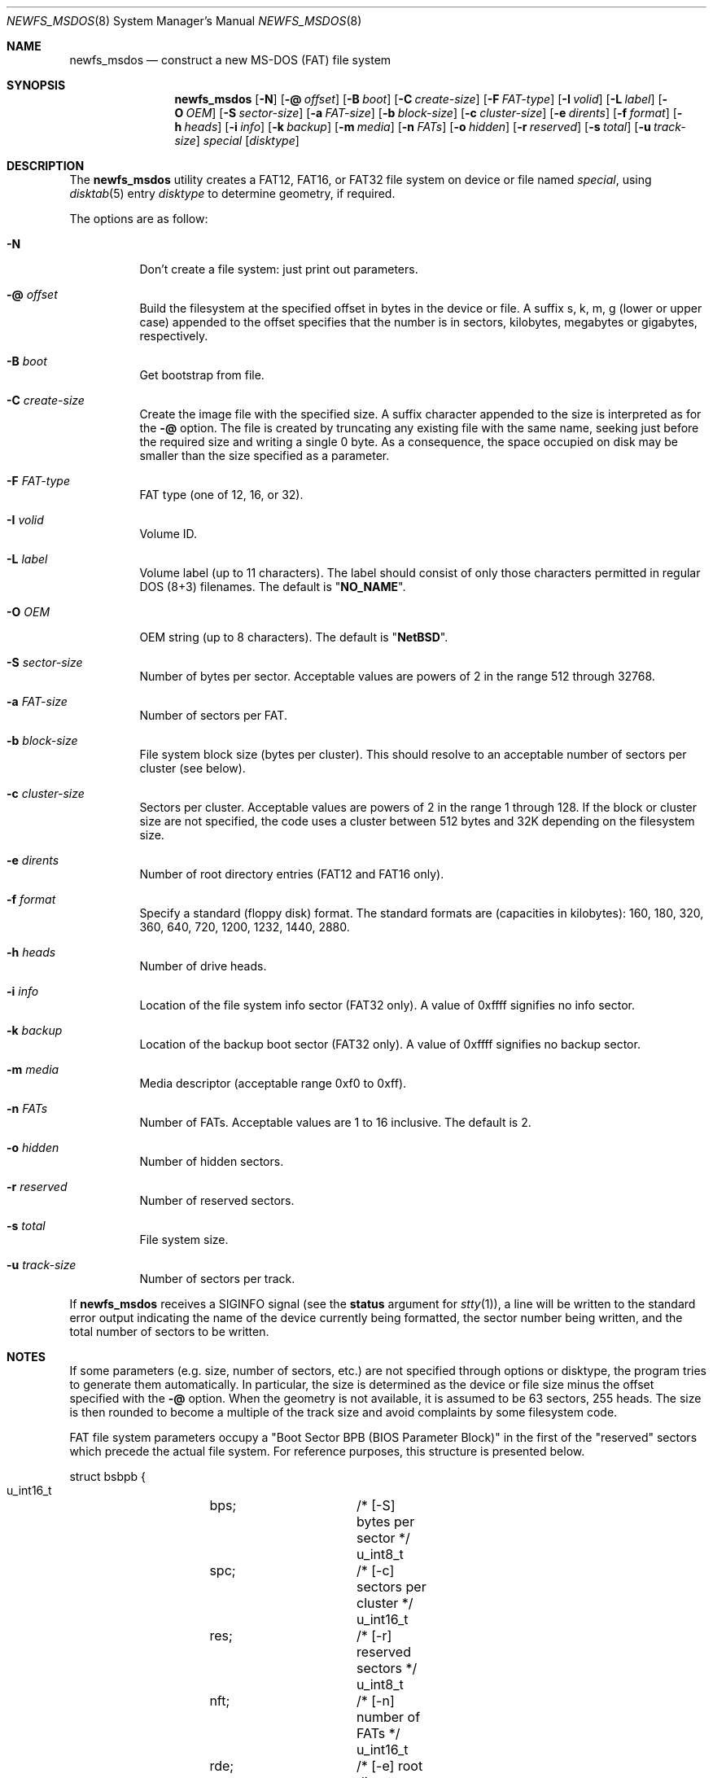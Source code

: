 .\" $NetBSD: newfs_msdos.8,v 1.16 2009/03/26 08:39:24 pooka Exp $
.\"
.\" Copyright (c) 1998 Robert Nordier
.\" All rights reserved.
.\"
.\" Redistribution and use in source and binary forms, with or without
.\" modification, are permitted provided that the following conditions
.\" are met:
.\" 1. Redistributions of source code must retain the above copyright
.\"    notice, this list of conditions and the following disclaimer.
.\" 2. Redistributions in binary form must reproduce the above copyright
.\"    notice, this list of conditions and the following disclaimer in
.\"    the documentation and/or other materials provided with the
.\"    distribution.
.\"
.\" THIS SOFTWARE IS PROVIDED BY THE AUTHOR(S) ``AS IS'' AND ANY EXPRESS
.\" OR IMPLIED WARRANTIES, INCLUDING, BUT NOT LIMITED TO, THE IMPLIED
.\" WARRANTIES OF MERCHANTABILITY AND FITNESS FOR A PARTICULAR PURPOSE
.\" ARE DISCLAIMED.  IN NO EVENT SHALL THE AUTHOR(S) BE LIABLE FOR ANY
.\" DIRECT, INDIRECT, INCIDENTAL, SPECIAL, EXEMPLARY, OR CONSEQUENTIAL
.\" DAMAGES (INCLUDING, BUT NOT LIMITED TO, PROCUREMENT OF SUBSTITUTE
.\" GOODS OR SERVICES; LOSS OF USE, DATA, OR PROFITS; OR BUSINESS
.\" INTERRUPTION) HOWEVER CAUSED AND ON ANY THEORY OF LIABILITY, WHETHER
.\" IN CONTRACT, STRICT LIABILITY, OR TORT (INCLUDING NEGLIGENCE OR
.\" OTHERWISE) ARISING IN ANY WAY OUT OF THE USE OF THIS SOFTWARE, EVEN
.\" IF ADVISED OF THE POSSIBILITY OF SUCH DAMAGE.
.\"
.\" From: $FreeBSD: src/sbin/newfs_msdos/newfs_msdos.8,v 1.13 2001/08/14 10:01:48 ru Exp $
.\"
.Dd March 26, 2009
.Dt NEWFS_MSDOS 8
.Os
.Sh NAME
.Nm newfs_msdos
.Nd construct a new MS-DOS (FAT) file system
.Sh SYNOPSIS
.Nm
.Op Fl N
.Op Fl @ Ar offset
.Op Fl B Ar boot
.Op Fl C Ar create-size
.Op Fl F Ar FAT-type
.Op Fl I Ar volid
.Op Fl L Ar label
.Op Fl O Ar OEM
.Op Fl S Ar sector-size
.Op Fl a Ar FAT-size
.Op Fl b Ar block-size
.Op Fl c Ar cluster-size
.Op Fl e Ar dirents
.Op Fl f Ar format
.Op Fl h Ar heads
.Op Fl i Ar info
.Op Fl k Ar backup
.Op Fl m Ar media
.Op Fl n Ar FATs
.Op Fl o Ar hidden
.Op Fl r Ar reserved
.Op Fl s Ar total
.Op Fl u Ar track-size
.Ar special
.Op Ar disktype
.Sh DESCRIPTION
The
.Nm
utility creates a FAT12, FAT16, or FAT32 file system on device or file named
.Ar special ,
using
.Xr disktab 5
entry
.Ar disktype
to determine geometry, if required.
.Pp
The options are as follow:
.Bl -tag -width indent
.It Fl N
Don't create a file system: just print out parameters.
.It Fl @ Ar offset
Build the filesystem at the specified offset in bytes in the device or file.
A suffix s, k, m, g (lower or upper case)
appended to the offset specifies that the
number is in sectors, kilobytes, megabytes or gigabytes, respectively.
.It Fl B Ar boot
Get bootstrap from file.
.It Fl C Ar create-size
Create the image file with the specified size.
A suffix character appended to the size is interpreted as for the
.Fl @
option.
The file is created by truncating any existing file with the
same name, seeking just before the required size and writing
a single 0 byte.
As a consequence, the space occupied on disk
may be smaller than the size specified as a parameter.
.It Fl F Ar FAT-type
FAT type (one of 12, 16, or 32).
.It Fl I Ar volid
Volume ID.
.It Fl L Ar label
Volume label (up to 11 characters).
The label should consist of only those characters permitted
in regular DOS (8+3) filenames.
The default is
.Qq Li "NO_NAME" .
.It Fl O Ar OEM
OEM string (up to 8 characters).
The default is
.Qq Li "NetBSD" .
.It Fl S Ar sector-size
Number of bytes per sector.
Acceptable values are powers of 2 in the range 512 through 32768.
.It Fl a Ar FAT-size
Number of sectors per FAT.
.It Fl b Ar block-size
File system block size (bytes per cluster).
This should resolve to an acceptable number of sectors
per cluster (see below).
.It Fl c Ar cluster-size
Sectors per cluster.
Acceptable values are powers of 2 in the range 1 through 128.
If the block or cluster size are not specified, the code
uses a cluster between 512 bytes and 32K depending on
the filesystem size.
.It Fl e Ar dirents
Number of root directory entries (FAT12 and FAT16 only).
.It Fl f Ar format
Specify a standard (floppy disk) format.
The standard formats are (capacities in kilobytes):
160, 180, 320, 360, 640, 720, 1200, 1232, 1440, 2880.
.It Fl h Ar heads
Number of drive heads.
.It Fl i Ar info
Location of the file system info sector (FAT32 only).
A value of 0xffff signifies no info sector.
.It Fl k Ar backup
Location of the backup boot sector (FAT32 only).
A value of 0xffff signifies no backup sector.
.It Fl m Ar media
Media descriptor (acceptable range 0xf0 to 0xff).
.It Fl n Ar FATs
Number of FATs.
Acceptable values are 1 to 16 inclusive.
The default is 2.
.It Fl o Ar hidden
Number of hidden sectors.
.It Fl r Ar reserved
Number of reserved sectors.
.It Fl s Ar total
File system size.
.It Fl u Ar track-size
Number of sectors per track.
.El
.Pp
If
.Nm
receives a
.Dv SIGINFO
signal
(see the
.Sy status
argument for
.Xr stty 1 ) ,
a line will be written to the standard error output indicating
the name of the device currently being formatted, the sector
number being written, and the total number of sectors to be written.
.Sh NOTES
If some parameters (e.g. size, number of sectors, etc.) are not specified
through options or disktype, the program tries to generate them
automatically. In particular, the size is determined as the
device or file size minus the offset specified with the
.Fl @
option. When the geometry is not available, it is assumed to be
63 sectors, 255 heads. The size is then rounded to become
a multiple of the track size and avoid complaints by some filesystem code.
.Pp
FAT file system parameters occupy a "Boot Sector BPB (BIOS Parameter
Block)" in the first of the "reserved" sectors which precede the actual
file system.
For reference purposes, this structure is presented below.
.Bd -literal
struct bsbpb {
    u_int16_t	bps;		/* [-S] bytes per sector */
    u_int8_t	spc;		/* [-c] sectors per cluster */
    u_int16_t	res;		/* [-r] reserved sectors */
    u_int8_t	nft;		/* [-n] number of FATs */
    u_int16_t	rde;		/* [-e] root directory entries */
    u_int16_t	sec;		/* [-s] total sectors */
    u_int8_t	mid;		/* [-m] media descriptor */
    u_int16_t	spf;		/* [-a] sectors per FAT */
    u_int16_t	spt;		/* [-u] sectors per track */
    u_int16_t	hds;		/* [-h] drive heads */
    u_int32_t	hid;		/* [-o] hidden sectors */
    u_int32_t	bsec;		/* [-s] big total sectors */
};
/* FAT32 extensions */
struct bsxbpb {
    u_int32_t	bspf;		/* [-a] big sectors per FAT */
    u_int16_t	xflg;		/* control flags */
    u_int16_t	vers;		/* file system version */
    u_int32_t	rdcl;		/* root directory start cluster */
    u_int16_t	infs;		/* [-i] file system info sector */
    u_int16_t	bkbs;		/* [-k] backup boot sector */
};
.Ed
.Sh EXAMPLES
.Bd -literal -offset indent
newfs_msdos /dev/rwd1a
.Ed
.Pp
Create a file system, using default parameters, on
.Pa /dev/rwd1a .
.Bd -literal -offset indent
newfs_msdos -f 1440 -L foo /dev/rfd0a
.Ed
.Pp
Create a standard 1.44M file system, with volume label
.Ar foo ,
on
.Pa /dev/rfd0a .
Create a 30MB image file, with the FAT partition starting
63 sectors within the image file:
.Bd -literal -offset indent
newfs_msdos -C 30M -@63s ./somefile
.Ed
.Sh DIAGNOSTICS
Exit status is 0 on success and 1 on error.
.Sh SEE ALSO
.Xr disktab 5 ,
.Xr disklabel 8 ,
.Xr fdisk 8 ,
.Xr newfs 8
.Sh HISTORY
The
.Nm
command first appeared in
.Nx 1.3 .
.Sh AUTHORS
.An Robert Nordier Aq rnordier@FreeBSD.org .
